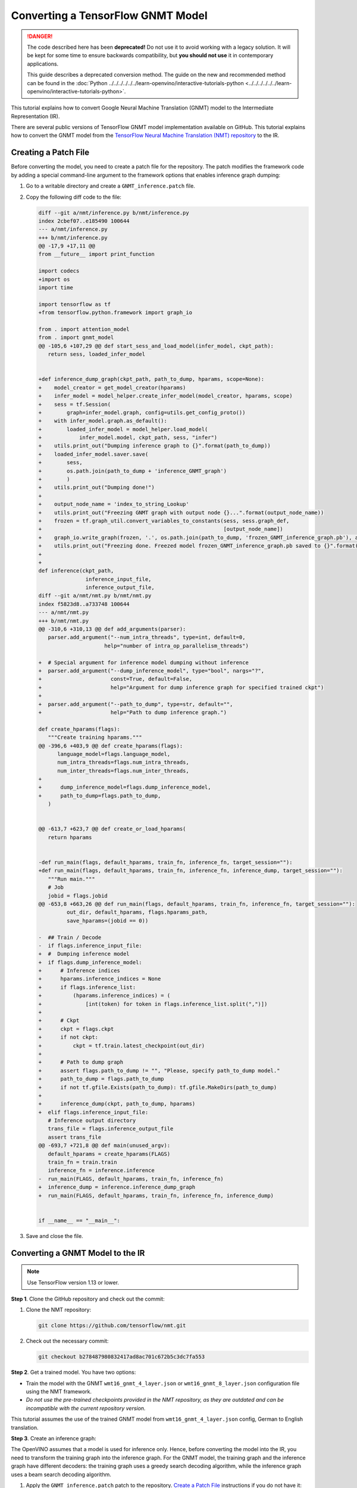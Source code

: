 .. {#openvino_docs_MO_DG_prepare_model_convert_model_tf_specific_Convert_GNMT_From_Tensorflow}

Converting a TensorFlow GNMT Model
==================================


.. meta::
   :description: Learn how to convert a GNMT model 
                 from TensorFlow to the OpenVINO Intermediate Representation.

.. danger::

   The code described here has been **deprecated!** Do not use it to avoid working with a legacy solution. It will be kept for some time to ensure backwards compatibility, but **you should not use** it in contemporary applications.

   This guide describes a deprecated conversion method. The guide on the new and recommended method can be found in the :doc:`Python ../../../../../../learn-openvino/interactive-tutorials-python <../../../../../../learn-openvino/interactive-tutorials-python>`.
   
This tutorial explains how to convert Google Neural Machine Translation (GNMT) model to the Intermediate Representation (IR).

There are several public versions of TensorFlow GNMT model implementation available on GitHub. This tutorial explains how to convert the GNMT model from the `TensorFlow Neural Machine Translation (NMT) repository <https://github.com/tensorflow/nmt>`__ to the IR.

Creating a Patch File
#####################

Before converting the model, you need to create a patch file for the repository. The patch modifies the framework code by adding a special command-line argument to the framework options that enables inference graph dumping:

1. Go to a writable directory and create a ``GNMT_inference.patch`` file.
2. Copy the following diff code to the file:

   .. code-block:: cpp

      diff --git a/nmt/inference.py b/nmt/inference.py
      index 2cbef07..e185490 100644
      --- a/nmt/inference.py
      +++ b/nmt/inference.py
      @@ -17,9 +17,11 @@
      from __future__ import print_function

      import codecs
      +import os
      import time

      import tensorflow as tf
      +from tensorflow.python.framework import graph_io

      from . import attention_model
      from . import gnmt_model
      @@ -105,6 +107,29 @@ def start_sess_and_load_model(infer_model, ckpt_path):
         return sess, loaded_infer_model


      +def inference_dump_graph(ckpt_path, path_to_dump, hparams, scope=None):
      +    model_creator = get_model_creator(hparams)
      +    infer_model = model_helper.create_infer_model(model_creator, hparams, scope)
      +    sess = tf.Session(
      +        graph=infer_model.graph, config=utils.get_config_proto())
      +    with infer_model.graph.as_default():
      +        loaded_infer_model = model_helper.load_model(
      +            infer_model.model, ckpt_path, sess, "infer")
      +    utils.print_out("Dumping inference graph to {}".format(path_to_dump))
      +    loaded_infer_model.saver.save(
      +        sess,
      +        os.path.join(path_to_dump + 'inference_GNMT_graph')
      +        )
      +    utils.print_out("Dumping done!")
      +
      +    output_node_name = 'index_to_string_Lookup'
      +    utils.print_out("Freezing GNMT graph with output node {}...".format(output_node_name))
      +    frozen = tf.graph_util.convert_variables_to_constants(sess, sess.graph_def,
      +                                                          [output_node_name])
      +    graph_io.write_graph(frozen, '.', os.path.join(path_to_dump, 'frozen_GNMT_inference_graph.pb'), as_text=False)
      +    utils.print_out("Freezing done. Freezed model frozen_GNMT_inference_graph.pb saved to {}".format(path_to_dump))
      +
      +
      def inference(ckpt_path,
                     inference_input_file,
                     inference_output_file,
      diff --git a/nmt/nmt.py b/nmt/nmt.py
      index f5823d8..a733748 100644
      --- a/nmt/nmt.py
      +++ b/nmt/nmt.py
      @@ -310,6 +310,13 @@ def add_arguments(parser):
         parser.add_argument("--num_intra_threads", type=int, default=0,
                           help="number of intra_op_parallelism_threads")

      +  # Special argument for inference model dumping without inference
      +  parser.add_argument("--dump_inference_model", type="bool", nargs="?",
      +                      const=True, default=False,
      +                      help="Argument for dump inference graph for specified trained ckpt")
      +
      +  parser.add_argument("--path_to_dump", type=str, default="",
      +                      help="Path to dump inference graph.")

      def create_hparams(flags):
         """Create training hparams."""
      @@ -396,6 +403,9 @@ def create_hparams(flags):
            language_model=flags.language_model,
            num_intra_threads=flags.num_intra_threads,
            num_inter_threads=flags.num_inter_threads,
      +
      +      dump_inference_model=flags.dump_inference_model,
      +      path_to_dump=flags.path_to_dump,
         )


      @@ -613,7 +623,7 @@ def create_or_load_hparams(
         return hparams


      -def run_main(flags, default_hparams, train_fn, inference_fn, target_session=""):
      +def run_main(flags, default_hparams, train_fn, inference_fn, inference_dump, target_session=""):
         """Run main."""
         # Job
         jobid = flags.jobid
      @@ -653,8 +663,26 @@ def run_main(flags, default_hparams, train_fn, inference_fn, target_session=""):
               out_dir, default_hparams, flags.hparams_path,
               save_hparams=(jobid == 0))

      -  ## Train / Decode
      -  if flags.inference_input_file:
      +  #  Dumping inference model
      +  if flags.dump_inference_model:
      +      # Inference indices
      +      hparams.inference_indices = None
      +      if flags.inference_list:
      +          (hparams.inference_indices) = (
      +              [int(token) for token in flags.inference_list.split(",")])
      +
      +      # Ckpt
      +      ckpt = flags.ckpt
      +      if not ckpt:
      +          ckpt = tf.train.latest_checkpoint(out_dir)
      +
      +      # Path to dump graph
      +      assert flags.path_to_dump != "", "Please, specify path_to_dump model."
      +      path_to_dump = flags.path_to_dump
      +      if not tf.gfile.Exists(path_to_dump): tf.gfile.MakeDirs(path_to_dump)
      +
      +      inference_dump(ckpt, path_to_dump, hparams)
      +  elif flags.inference_input_file:
         # Inference output directory
         trans_file = flags.inference_output_file
         assert trans_file
      @@ -693,7 +721,8 @@ def main(unused_argv):
         default_hparams = create_hparams(FLAGS)
         train_fn = train.train
         inference_fn = inference.inference
      -  run_main(FLAGS, default_hparams, train_fn, inference_fn)
      +  inference_dump = inference.inference_dump_graph
      +  run_main(FLAGS, default_hparams, train_fn, inference_fn, inference_dump)


      if __name__ == "__main__":


3. Save and close the file.

Converting a GNMT Model to the IR
#################################

.. note:: Use TensorFlow version 1.13 or lower.

**Step 1**. Clone the GitHub repository and check out the commit:

1. Clone the NMT repository:

   .. code-block:: sh

      git clone https://github.com/tensorflow/nmt.git

2. Check out the necessary commit:

   .. code-block:: sh

      git checkout b278487980832417ad8ac701c672b5c3dc7fa553


**Step 2**. Get a trained model. You have two options:

* Train the model with the GNMT ``wmt16_gnmt_4_layer.json`` or ``wmt16_gnmt_8_layer.json`` configuration file using the NMT framework.
* *Do not use the pre-trained checkpoints provided in the NMT repository, as they are outdated and can be incompatible with the current repository version.*

This tutorial assumes the use of the trained GNMT model from ``wmt16_gnmt_4_layer.json`` config, German to English translation.

**Step 3**. Create an inference graph:

The OpenVINO assumes that a model is used for inference only. Hence, before converting the model into the IR, you need to transform the training graph into the inference graph.
For the GNMT model, the training graph and the inference graph have different decoders: the training graph uses a greedy search decoding algorithm, while the inference graph uses a beam search decoding algorithm.

1. Apply the ``GNMT_inference.patch`` patch to the repository. `Create a Patch File <#Creating-a-Patch-File>`__ instructions if you do not have it:

   .. code-block:: sh

      git apply /path/to/patch/GNMT_inference.patch


2. Run the NMT framework to dump the inference model:

   .. code-block:: sh

      python -m nmt.nmt
         --src=de
         --tgt=en
         --ckpt=/path/to/ckpt/translate.ckpt
         --hparams_path=/path/to/repository/nmt/nmt/standard_hparams/wmt16_gnmt_4_layer.json
         --vocab_prefix=/path/to/vocab/vocab.bpe.32000
         --out_dir=""
         --dump_inference_model
         --infer_mode beam_search
         --path_to_dump /path/to/dump/model/


If you use different checkpoints, use the corresponding values for the ``src``, ``tgt``, ``ckpt``, ``hparams_path``, and ``vocab_prefix`` parameters.
Inference checkpoint ``inference_GNMT_graph`` and frozen inference graph ``frozen_GNMT_inference_graph.pb`` will appear in the ``/path/to/dump/model/`` folder.

To generate ``vocab.bpe.32000``, execute the ``nmt/scripts/wmt16_en_de.sh`` script. If you face an issue of a size mismatch between the checkpoint graph's embedding layer and vocabulary (both src and target), make sure you add the following code to the ``nmt.py`` file to the ``extend_hparams`` function after the line 508 (after initialization of the ``src_vocab_size`` and ``tgt_vocab_size`` variables):

.. code-block:: py
   :force:

   src_vocab_size -= 1
   tgt_vocab_size -= 1


**Step 4**. Convert the model to the IR:

.. code-block:: sh

   mo
   --input_model /path/to/dump/model/frozen_GNMT_inference_graph.pb
   --input "IteratorGetNext:1{i32}[1],IteratorGetNext:0{i32}[1,50],dynamic_seq2seq/hash_table_Lookup_1:0[1]->[2],dynamic_seq2seq/hash_table_Lookup:0[1]->[1]"
   --output dynamic_seq2seq/decoder/decoder/GatherTree
   --output_dir /path/to/output/IR/


Input and output cutting with the ``--input`` and ``--output`` options is required since OpenVINO™ does not support ``IteratorGetNext`` and ``LookupTableFindV2`` operations.

Input cutting:

* ``IteratorGetNext`` operation iterates over a dataset. It is cut by output ports: port 0 contains data tensor with shape ``[batch_size, max_sequence_length]``, port 1 contains ``sequence_length`` for every batch with shape ``[batch_size]``.

* ``LookupTableFindV2`` operations (``dynamic_seq2seq/hash_table_Lookup_1`` and ``dynamic_seq2seq/hash_table_Lookup`` nodes in the graph) are cut with constant values).

Output cutting:

* ``LookupTableFindV2`` operation is cut from the output and the ``dynamic_seq2seq/decoder/decoder/GatherTree`` node is treated as a new exit point.

For more information about model cutting, refer to the :doc:`Cutting Off Parts of a Model <../../[legacy]-cutting-parts-of-a-model>` guide.

Using a GNMT Model
##################

.. note::

   This step assumes you have converted a model to the Intermediate Representation.

Inputs of the model:

* ``IteratorGetNext/placeholder_out_port_0`` input with shape ``[batch_size, max_sequence_length]`` contains ``batch_size`` decoded input sentences. Every sentence is decoded the same way as indices of sentence elements in vocabulary and padded with index of ``eos`` (end of sentence symbol). If the length of the sentence is less than ``max_sequence_length``, remaining elements are filled with index of ``eos`` token.

* ``IteratorGetNext/placeholder_out_port_1`` input with shape ``[batch_size]`` contains sequence lengths for every sentence from the first input. For example, if ``max_sequence_length = 50``, ``batch_size = 1`` and the sentence has only 30 elements, then the input tensor for ``IteratorGetNext/placeholder_out_port_1`` should be ``[30]``.


Outputs of the model:

* ``dynamic_seq2seq/decoder/decoder/GatherTree`` tensor with shape ``[max_sequence_length * 2, batch, beam_size]``,
  that contains ``beam_size`` best translations for every sentence from input (also decoded as indices of words in
  vocabulary).

.. note::
   The shape of this tensor in TensorFlow can be different: instead of ``max_sequence_length * 2``, it can be any value less than that, because OpenVINO does not support dynamic shapes of outputs, while TensorFlow can stop decoding iterations when ``eos`` symbol is generated.

Running GNMT IR
---------------

1. With benchmark app:

   .. code-block:: sh

      benchmark_app -m <path to the generated GNMT IR> -d CPU


2. With OpenVINO Runtime Python API:

   .. note::

      Before running the example, insert a path to your GNMT ``.xml`` and ``.bin`` files into ``MODEL_PATH`` and ``WEIGHTS_PATH``, and fill ``input_data_tensor`` and    ``seq_lengths`` tensors according to your input data.

   .. code-block:: py
      :force:

      from openvino.inference_engine import IENetwork, IECore

      MODEL_PATH = '/path/to/IR/frozen_GNMT_inference_graph.xml'
      WEIGHTS_PATH = '/path/to/IR/frozen_GNMT_inference_graph.bin'

      # Creating network
      net = IENetwork(
         model=MODEL_PATH,
         weights=WEIGHTS_PATH)

      # Creating input data
      input_data = {'IteratorGetNext/placeholder_out_port_0': input_data_tensor,
                  'IteratorGetNext/placeholder_out_port_1': seq_lengths}

      # Creating plugin and loading extensions
      ie = IECore()
      ie.add_extension(extension_path="libcpu_extension.so", device_name="CPU")

      # Loading network
      exec_net = ie.load_network(network=net, device_name="CPU")

      # Run inference
      result_ie = exec_net.infer(input_data)


For more information about Python API, refer to the :doc:`OpenVINO Runtime Python API <api/ie_python_api/api>` guide.

